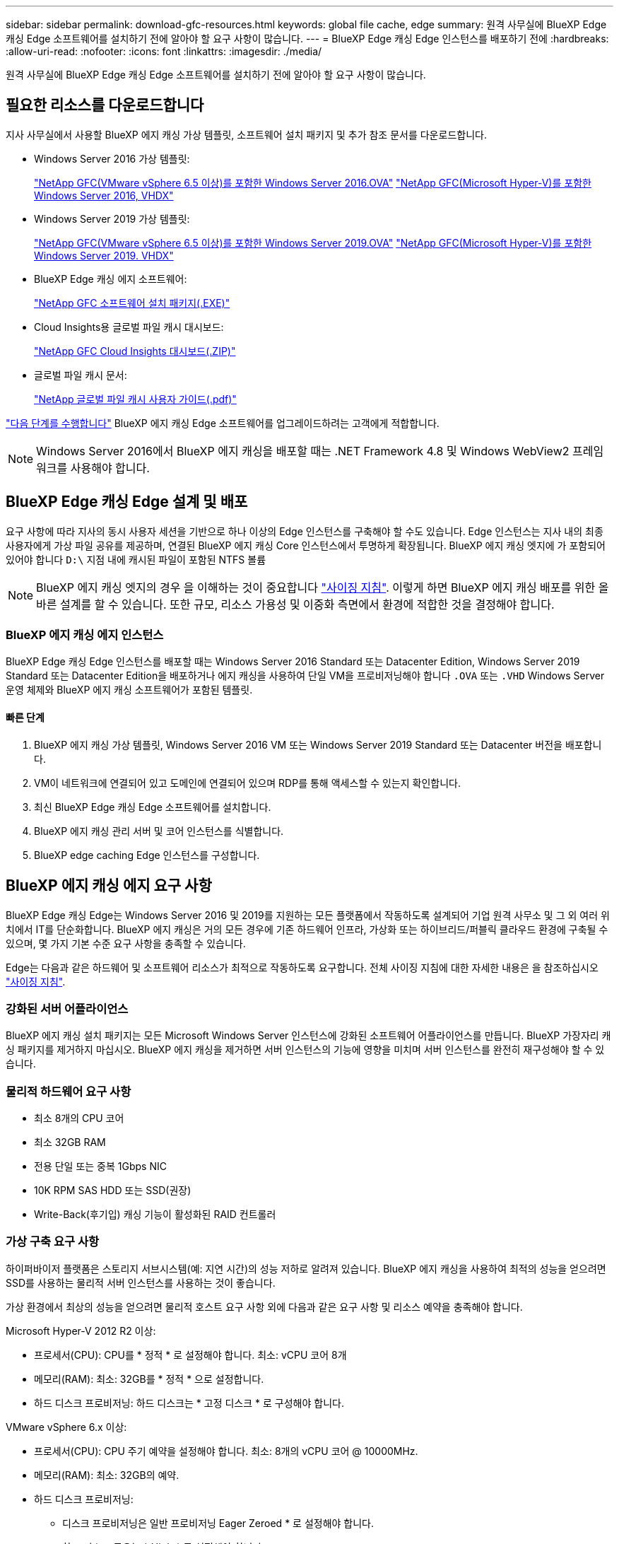 ---
sidebar: sidebar 
permalink: download-gfc-resources.html 
keywords: global file cache, edge 
summary: 원격 사무실에 BlueXP Edge 캐싱 Edge 소프트웨어를 설치하기 전에 알아야 할 요구 사항이 많습니다. 
---
= BlueXP Edge 캐싱 Edge 인스턴스를 배포하기 전에
:hardbreaks:
:allow-uri-read: 
:nofooter: 
:icons: font
:linkattrs: 
:imagesdir: ./media/


[role="lead"]
원격 사무실에 BlueXP Edge 캐싱 Edge 소프트웨어를 설치하기 전에 알아야 할 요구 사항이 많습니다.



== 필요한 리소스를 다운로드합니다

지사 사무실에서 사용할 BlueXP 에지 캐싱 가상 템플릿, 소프트웨어 설치 패키지 및 추가 참조 문서를 다운로드합니다.

* Windows Server 2016 가상 템플릿:
+
https://repo.cloudsync.netapp.com/gfc/2k16-2_3_0-55.zip["NetApp GFC(VMware vSphere 6.5 이상)를 포함한 Windows Server 2016.OVA"^]
https://repo.cloudsync.netapp.com/gfc/2k16_GFC_2_3_0_55IMAGE.zip["NetApp GFC(Microsoft Hyper-V)를 포함한 Windows Server 2016, VHDX"^]

* Windows Server 2019 가상 템플릿:
+
https://repo.cloudsync.netapp.com/gfc/2k19-2_3_0-55.zip["NetApp GFC(VMware vSphere 6.5 이상)를 포함한 Windows Server 2019.OVA"^]
https://repo.cloudsync.netapp.com/gfc/2k19_GFC_2_3_0_55IMAGE.zip["NetApp GFC(Microsoft Hyper-V)를 포함한 Windows Server 2019. VHDX"^]

* BlueXP Edge 캐싱 에지 소프트웨어:
+
https://repo.cloudsync.netapp.com/gfc/GFC-2-4-1-72-Release.exe["NetApp GFC 소프트웨어 설치 패키지(.EXE)"^]

* Cloud Insights용 글로벌 파일 캐시 대시보드:
+
https://repo.cloudsync.netapp.com/gfc/ci-gfc-dashboards.zip["NetApp GFC Cloud Insights 대시보드(.ZIP)"]

* 글로벌 파일 캐시 문서:
+
https://repo.cloudsync.netapp.com/gfc/Global%20File%20Cache%202.3.0%20User%20Guide.pdf["NetApp 글로벌 파일 캐시 사용자 가이드(.pdf)"^]



link:task-deploy-gfc-edge-instances.html#update-bluexp-edge-caching-edge-software["다음 단계를 수행합니다"] BlueXP 에지 캐싱 Edge 소프트웨어를 업그레이드하려는 고객에게 적합합니다.


NOTE: Windows Server 2016에서 BlueXP 에지 캐싱을 배포할 때는 .NET Framework 4.8 및 Windows WebView2 프레임워크를 사용해야 합니다.



== BlueXP Edge 캐싱 Edge 설계 및 배포

요구 사항에 따라 지사의 동시 사용자 세션을 기반으로 하나 이상의 Edge 인스턴스를 구축해야 할 수도 있습니다. Edge 인스턴스는 지사 내의 최종 사용자에게 가상 파일 공유를 제공하며, 연결된 BlueXP 에지 캐싱 Core 인스턴스에서 투명하게 확장됩니다. BlueXP 에지 캐싱 엣지에 가 포함되어 있어야 합니다 `D:\` 지점 내에 캐시된 파일이 포함된 NTFS 볼륨


NOTE: BlueXP 에지 캐싱 엣지의 경우 을 이해하는 것이 중요합니다 link:concept-before-you-begin-to-deploy-gfc.html#sizing-guidelines["사이징 지침"]. 이렇게 하면 BlueXP 에지 캐싱 배포를 위한 올바른 설계를 할 수 있습니다. 또한 규모, 리소스 가용성 및 이중화 측면에서 환경에 적합한 것을 결정해야 합니다.



=== BlueXP 에지 캐싱 에지 인스턴스

BlueXP Edge 캐싱 Edge 인스턴스를 배포할 때는 Windows Server 2016 Standard 또는 Datacenter Edition, Windows Server 2019 Standard 또는 Datacenter Edition을 배포하거나 에지 캐싱을 사용하여 단일 VM을 프로비저닝해야 합니다 `.OVA` 또는 `.VHD` Windows Server 운영 체제와 BlueXP 에지 캐싱 소프트웨어가 포함된 템플릿.



==== 빠른 단계

. BlueXP 에지 캐싱 가상 템플릿, Windows Server 2016 VM 또는 Windows Server 2019 Standard 또는 Datacenter 버전을 배포합니다.
. VM이 네트워크에 연결되어 있고 도메인에 연결되어 있으며 RDP를 통해 액세스할 수 있는지 확인합니다.
. 최신 BlueXP Edge 캐싱 Edge 소프트웨어를 설치합니다.
. BlueXP 에지 캐싱 관리 서버 및 코어 인스턴스를 식별합니다.
. BlueXP edge caching Edge 인스턴스를 구성합니다.




== BlueXP 에지 캐싱 에지 요구 사항

BlueXP Edge 캐싱 Edge는 Windows Server 2016 및 2019를 지원하는 모든 플랫폼에서 작동하도록 설계되어 기업 원격 사무소 및 그 외 여러 위치에서 IT를 단순화합니다. BlueXP 에지 캐싱은 거의 모든 경우에 기존 하드웨어 인프라, 가상화 또는 하이브리드/퍼블릭 클라우드 환경에 구축될 수 있으며, 몇 가지 기본 수준 요구 사항을 충족할 수 있습니다.

Edge는 다음과 같은 하드웨어 및 소프트웨어 리소스가 최적으로 작동하도록 요구합니다. 전체 사이징 지침에 대한 자세한 내용은 을 참조하십시오 link:concept-before-you-begin-to-deploy-gfc.html#sizing-guidelines["사이징 지침"].



=== 강화된 서버 어플라이언스

BlueXP 에지 캐싱 설치 패키지는 모든 Microsoft Windows Server 인스턴스에 강화된 소프트웨어 어플라이언스를 만듭니다. BlueXP 가장자리 캐싱 패키지를 제거하지 마십시오. BlueXP 에지 캐싱을 제거하면 서버 인스턴스의 기능에 영향을 미치며 서버 인스턴스를 완전히 재구성해야 할 수 있습니다.



=== 물리적 하드웨어 요구 사항

* 최소 8개의 CPU 코어
* 최소 32GB RAM
* 전용 단일 또는 중복 1Gbps NIC
* 10K RPM SAS HDD 또는 SSD(권장)
* Write-Back(후기입) 캐싱 기능이 활성화된 RAID 컨트롤러




=== 가상 구축 요구 사항

하이퍼바이저 플랫폼은 스토리지 서브시스템(예: 지연 시간)의 성능 저하로 알려져 있습니다. BlueXP 에지 캐싱을 사용하여 최적의 성능을 얻으려면 SSD를 사용하는 물리적 서버 인스턴스를 사용하는 것이 좋습니다.

가상 환경에서 최상의 성능을 얻으려면 물리적 호스트 요구 사항 외에 다음과 같은 요구 사항 및 리소스 예약을 충족해야 합니다.

Microsoft Hyper-V 2012 R2 이상:

* 프로세서(CPU): CPU를 * 정적 * 로 설정해야 합니다. 최소: vCPU 코어 8개
* 메모리(RAM): 최소: 32GB를 * 정적 * 으로 설정합니다.
* 하드 디스크 프로비저닝: 하드 디스크는 * 고정 디스크 * 로 구성해야 합니다.


VMware vSphere 6.x 이상:

* 프로세서(CPU): CPU 주기 예약을 설정해야 합니다. 최소: 8개의 vCPU 코어 @ 10000MHz.
* 메모리(RAM): 최소: 32GB의 예약.
* 하드 디스크 프로비저닝:
+
** 디스크 프로비저닝은 일반 프로비저닝 Eager Zeroed * 로 설정해야 합니다.
** 하드 디스크 공유는 * High * 로 설정해야 합니다.
** Devices.Hotplug는 vSphere Client를 사용하여 * False * 로 설정해야 Microsoft Windows에서 BlueXP 에지 캐싱 드라이브를 제거 가능한 드라이브로 제공할 수 있습니다.


* 네트워킹: 네트워크 인터페이스를 * VMXNET3 * (VM 도구가 필요할 수 있음)로 설정해야 합니다.


Edge는 Windows Server 2016 및 2019에서 실행되므로 가상화 플랫폼은 운영 체제를 지원할 뿐 아니라 VM의 게스트 운영 체제의 성능과 VM 도구 같은 VM의 관리를 향상시키는 유틸리티와의 통합이 필요합니다.



=== 파티션 크기 조정 요구 사항

* C:\ - 최소 250GB(시스템/부팅 볼륨)
* D:\ - 최소 1TB(글로벌 파일 캐시 지능형 파일 캐시의 개별 데이터 볼륨 *)


* 최소 크기는 활성 데이터 세트의 2배입니다. 캐시 볼륨(D:\)은 확장할 수 있으며 Microsoft Windows NTFS 파일 시스템의 제한 사항에 의해서만 제한됩니다.



=== 글로벌 파일 캐시 지능형 파일 캐시 디스크 요구 사항

글로벌 파일 캐시 지능형 파일 캐시 디스크(D:\)의 디스크 지연 시간은 최대 0.5ms 미만의 평균 I/O 디스크 지연 시간과 동시 사용자당 1MiBps 처리량을 제공해야 합니다.

자세한 내용은 를 참조하십시오 https://repo.cloudsync.netapp.com/gfc/Global%20File%20Cache%202.3.0%20User%20Guide.pdf["NetApp 글로벌 파일 캐시 사용자 가이드 를 참조하십시오"^].



=== 네트워킹

* 방화벽: BlueXP 에지 캐싱 Edge 및 관리 서버와 코어 인스턴스 간에 TCP 포트가 허용되어야 합니다.
+
BlueXP 에지 캐싱 TCP 포트: 443(HTTPS-LMS), 6618-6630.

* 네트워크 최적화 장치(예: Riverbed Steelhead)는 BlueXP 에지 캐싱 특정 포트(TCP 6618-6630)를 통과하도록 구성해야 합니다.




=== 클라이언트 워크스테이션 및 응용 프로그램 모범 사례

BlueXP 에지 캐싱은 고객 환경에 투명하게 통합되어 사용자가 클라이언트 워크스테이션을 사용하여 엔터프라이즈 애플리케이션을 실행하는 중앙 집중식 데이터에 액세스할 수 있도록 합니다. BlueXP 에지 캐싱을 사용하면 직접 드라이브 매핑 또는 DFS 네임스페이스를 통해 데이터에 액세스할 수 있습니다. BlueXP 에지 캐싱 패브릭, 지능형 파일 캐싱 및 소프트웨어의 주요 측면에 대한 자세한 내용은 을 참조하십시오 link:concept-before-you-begin-to-deploy-gfc.html["BlueXP 에지 캐싱 배포를 시작하기 전에"^] 섹션을 참조하십시오.

최적의 환경과 성능을 보장하려면 글로벌 파일 캐시 사용자 가이드에 설명된 Microsoft Windows 클라이언트 요구 사항 및 모범 사례를 준수해야 합니다. 이는 모든 버전의 Microsoft Windows에 적용됩니다.

자세한 내용은 를 참조하십시오 https://repo.cloudsync.netapp.com/gfc/Global%20File%20Cache%202.3.0%20User%20Guide.pdf["NetApp 글로벌 파일 캐시 사용자 가이드 를 참조하십시오"^].



=== 방화벽 및 안티바이러스 모범 사례

BlueXP 에지 캐싱은 가장 일반적인 바이러스 백신 애플리케이션 제품군이 글로벌 파일 캐시와 호환되는지 확인하기 위해 합당한 노력을 기울이지만, NetApp은 이러한 프로그램 또는 관련 업데이트, 서비스 팩 또는 수정으로 인해 발생하는 비호환성 또는 성능 문제에 대해 책임을 지지 않습니다.

NetApp은 BlueXP 에지 캐싱 사용 인스턴스(코어 또는 에지)에 모니터링 또는 바이러스 백신 솔루션을 설치하거나 이러한 애플리케이션을 권장하지 않습니다. 솔루션을 선택 또는 정책에 따라 설치할 경우 다음과 같은 Best Practice 및 권장 사항이 적용되어야 합니다. 일반적인 바이러스 백신 제품군에 대해서는 의 부록 A를 참조하십시오 https://repo.cloudsync.netapp.com/gfc/Global%20File%20Cache%202.3.0%20User%20Guide.pdf["NetApp 글로벌 파일 캐시 사용자 가이드 를 참조하십시오"^].



=== 방화벽 설정

* Microsoft 방화벽:
+
** 방화벽 설정을 기본값으로 유지합니다.
** 권장 사항: Microsoft 방화벽 설정 및 서비스는 기본 설정인 OFF로 두고 표준 BlueXP 에지 캐싱 에지 인스턴스에서는 시작되지 않습니다.
** 권장 사항: Microsoft 방화벽 설정 및 서비스를 기본 설정인 ON으로 두고 도메인 컨트롤러 역할도 실행하는 Edge 인스턴스에 대해 시작합니다.


* 기업 방화벽:
+
** BlueXP 에지 캐싱 코어 인스턴스는 TCP 포트 6618-6630에서 수신 대기하므로 BlueXP 에지 캐싱 에지 인스턴스가 이러한 TCP 포트에 연결될 수 있는지 확인합니다.
** BlueXP 에지 캐싱 인스턴스는 TCP 포트 443(HTTPS)에서 BlueXP 에지 캐싱 관리 서버와 통신해야 합니다.


* 네트워크 최적화 솔루션/장치는 BlueXP 에지 캐싱 특정 포트를 통과하도록 구성해야 합니다.




=== 바이러스 백신 모범 사례

NetApp은 Cylance, McAfee, Symantec, Sophos, Trend Micro 등 가장 일반적으로 사용되는 안티바이러스 제품을 Kaspersky, 크라우드 스트라이크, Cisco AMP, Tannium 및 Windows Defender는 BlueXP 에지 캐싱과 함께 사용됩니다. 바이러스 백신 소프트웨어는 NetApp의 인증을 받아야 하며 적절한 제외 목록이 구성되어 있는 경우에만 지원됩니다. 의 부록 A를 참조하십시오 https://repo.cloudsync.netapp.com/gfc/Global%20File%20Cache%202.3.0%20User%20Guide.pdf["NetApp 글로벌 파일 캐시 사용자 가이드 를 참조하십시오"^]


NOTE: Edge 어플라이언스에 바이러스 백신을 추가하면 사용자 성능에 10-20%의 영향을 줄 수 있습니다.

자세한 내용은 를 참조하십시오 https://repo.cloudsync.netapp.com/gfc/Global%20File%20Cache%202.3.0%20User%20Guide.pdf["NetApp 글로벌 파일 캐시 사용자 가이드 를 참조하십시오"^].



==== 제외 항목을 구성합니다

바이러스 백신 소프트웨어 또는 기타 타사 인덱싱 또는 스캔 유틸리티는 Edge 인스턴스의 D:\를 스캔해서는 안 됩니다. 이러한 Edge 서버 드라이브 D:\를 스캔하면 전체 캐시 네임스페이스에 대한 많은 파일 열기 요청이 발생합니다. 이로 인해 WAN을 통해 데이터 센터에서 최적화되는 모든 파일 서버로 파일이 가져오게 됩니다. Edge 인스턴스에 WAN 연결 플러딩과 불필요한 로드가 발생하여 성능이 저하됩니다.

D:\ 드라이브 외에 일반적으로 모든 안티바이러스 응용 프로그램에서 다음 BlueXP 에지 캐싱 디렉터리 및 프로세스를 제외해야 합니다.

* 'C:\Program Files\TalonFAST\'
* 'C:\Program Files\TalonFAST\Bin\LLMClientService.exe'
* 'C:\Program Files\TalonFAST\Bin\LMServerService.exe'
* 'C:\Program Files\TalonFAST\Bin\Optimus.exe'
* 'C:\Program Files\TalonFAST\Bin\tafsexport.exe'
* 'C:\Program Files\TalonFAST\Bin\tafsuils.exe'
* 'C:\Program Files\TalonFAST\Bin\tapp.exe'
* 'C:\Program Files\TalonFAST\Bin\TappN.exe'
* 'C:\Program Files\TalonFAST\Bin\FTLSummaryGenerator.exe'
* 'C:\Program Files\TalonFAST\Bin\GfcCIAgentService.exe'
* 'C:\Program Files\TalonFAST\Bin\RFASTSetupWizard.exe'
* 'C:\Program Files\TalonFAST\Bin\TService.exe'
* 'C:\Program Files\TalonFAST\Bin\tum.exe'
* 'C:\Program Files\TalonFAST\FastDebugLogs\'
* 'C:\Windows\System32\drivers\tfast.sys'
* '\?\TafsMtPt:\' 또는 '\\?\TafsMtPt *'
* "\Device\TalonCacheFS\"
* '\\?\GLOBALROOT\Device\TalonCacheFS\'
* '\\?\GLOBALROOT\Device\TalonCacheFS\ *'




== NetApp 지원 정책

BlueXP 에지 캐싱 인스턴스는 Windows Server 2016 및 2019 플랫폼에서 실행되는 기본 애플리케이션으로 특별히 설계되었습니다. BlueXP 에지 캐싱에는 디스크, 메모리, 네트워크 인터페이스, 네트워크 인터페이스 등 플랫폼 리소스에 대한 우선 액세스가 필요합니다. 또한 이러한 리소스에 대한 높은 요구를 가질 수 있습니다. 가상 배포에는 메모리/CPU 예약 및 고성능 디스크가 필요합니다.

* 지사 배포의 경우 BlueXP 에지 캐싱을 실행하는 서버에서 지원되는 서비스 및 애플리케이션은 다음으로 제한됩니다.
+
** DNS/DHCP를 선택합니다
** Active Directory 도메인 컨트롤러(BlueXP 에지 캐싱은 별도의 볼륨에 있어야 함)
** 인쇄 서비스
** Microsoft System Center Configuration Manager(SCCM)
** BlueXP Edge 캐싱 승인 클라이언트 측 시스템 에이전트 및 바이러스 백신 애플리케이션


* NetApp 지원 및 유지 관리는 BlueXP 에지 캐싱에만 적용됩니다.
* 데이터베이스 서버, 메일 서버 등과 같이 일반적으로 리소스 집약적인 업무용 소프트웨어 지원되지 않습니다.
* 고객은 BlueXP 에지 캐싱을 실행하는 서버에 설치될 수 있는 비 BlueXP 에지 캐싱 소프트웨어에 대한 책임이 있습니다.
+
** 타사 소프트웨어 패키지로 인해 BlueXP 에지 캐싱과 소프트웨어 또는 리소스 충돌이 발생하거나 성능이 저하되면 NetApp 지원 팀에서 고객이 BlueXP 에지 캐싱을 실행하는 서버에서 소프트웨어를 비활성화하거나 제거하도록 요청할 수 있습니다.
** BlueXP 에지 캐싱 응용 프로그램을 실행하는 서버에 추가되는 모든 소프트웨어의 설치, 통합, 지원 및 업그레이드에 대한 책임은 고객에게 있습니다.


* 바이러스 백신 도구 및 라이센스 에이전트와 같은 시스템 관리 유틸리티/에이전트가 공존할 수 있습니다. 그러나 위에 나열된 지원 서비스 및 응용 프로그램을 제외하고 이러한 응용 프로그램은 BlueXP 에지 캐싱에서 지원되지 않으며 위와 동일한 지침을 계속 따라야 합니다.
+
** 추가된 소프트웨어의 모든 설치, 통합, 지원 및 업그레이드에 대한 책임은 고객에게 있습니다.
** 고객이 BlueXP 에지 캐싱과 소프트웨어 또는 리소스가 충돌하거나 성능이 손상된 것으로 의심되거나 원인이 되는 타사 소프트웨어 패키지를 설치하는 경우 BlueXP Edge 캐싱 지원 조직에서 소프트웨어를 비활성화/제거해야 할 수 있습니다.



